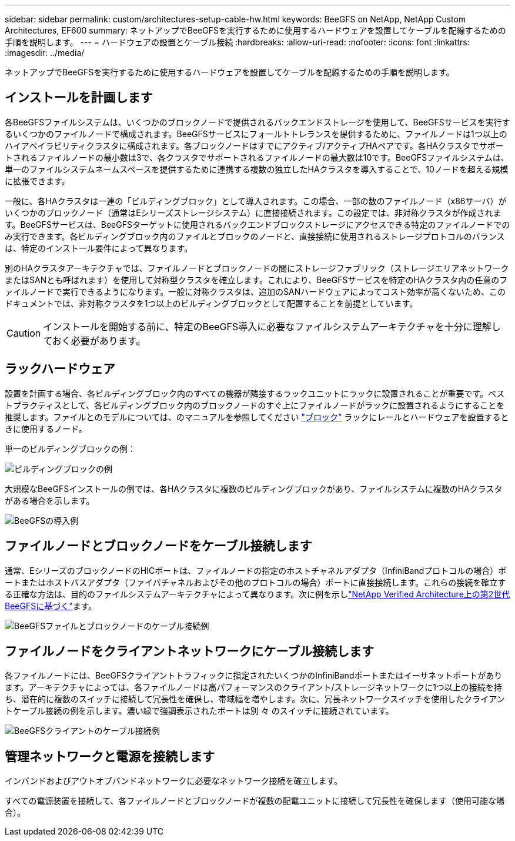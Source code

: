 ---
sidebar: sidebar 
permalink: custom/architectures-setup-cable-hw.html 
keywords: BeeGFS on NetApp, NetApp Custom Architectures, EF600 
summary: ネットアップでBeeGFSを実行するために使用するハードウェアを設置してケーブルを配線するための手順を説明します。 
---
= ハードウェアの設置とケーブル接続
:hardbreaks:
:allow-uri-read: 
:nofooter: 
:icons: font
:linkattrs: 
:imagesdir: ../media/


[role="lead"]
ネットアップでBeeGFSを実行するために使用するハードウェアを設置してケーブルを配線するための手順を説明します。



== インストールを計画します

各BeeGFSファイルシステムは、いくつかのブロックノードで提供されるバックエンドストレージを使用して、BeeGFSサービスを実行するいくつかのファイルノードで構成されます。BeeGFSサービスにフォールトトレランスを提供するために、ファイルノードは1つ以上のハイアベイラビリティクラスタに構成されます。各ブロックノードはすでにアクティブ/アクティブHAペアです。各HAクラスタでサポートされるファイルノードの最小数は3で、各クラスタでサポートされるファイルノードの最大数は10です。BeeGFSファイルシステムは、単一のファイルシステムネームスペースを提供するために連携する複数の独立したHAクラスタを導入することで、10ノードを超える規模に拡張できます。

一般に、各HAクラスタは一連の「ビルディングブロック」として導入されます。この場合、一部の数のファイルノード（x86サーバ）がいくつかのブロックノード（通常はEシリーズストレージシステム）に直接接続されます。この設定では、非対称クラスタが作成されます。BeeGFSサービスは、BeeGFSターゲットに使用されるバックエンドブロックストレージにアクセスできる特定のファイルノードでのみ実行できます。各ビルディングブロック内のファイルとブロックのノードと、直接接続に使用されるストレージプロトコルのバランスは、特定のインストール要件によって異なります。

別のHAクラスタアーキテクチャでは、ファイルノードとブロックノードの間にストレージファブリック（ストレージエリアネットワークまたはSANとも呼ばれます）を使用して対称型クラスタを確立します。これにより、BeeGFSサービスを特定のHAクラスタ内の任意のファイルノードで実行できるようになります。一般に対称クラスタは、追加のSANハードウェアによってコスト効率が高くないため、このドキュメントでは、非対称クラスタを1つ以上のビルディングブロックとして配置することを前提としています。


CAUTION: インストールを開始する前に、特定のBeeGFS導入に必要なファイルシステムアーキテクチャを十分に理解しておく必要があります。



== ラックハードウェア

設置を計画する場合、各ビルディングブロック内のすべての機器が隣接するラックユニットにラックに設置されることが重要です。ベストプラクティスとして、各ビルディングブロック内のブロックノードのすぐ上にファイルノードがラックに設置されるようにすることを推奨します。ファイルとのモデルについては、のマニュアルを参照してください link:https://docs.netapp.com/us-en/e-series/getting-started/getup-run-concept.html["ブロック"^] ラックにレールとハードウェアを設置するときに使用するノード。

単一のビルディングブロックの例：

image:buildingblock-sr665v3.png["ビルディングブロックの例"]

大規模なBeeGFSインストールの例では、各HAクラスタに複数のビルディングブロックがあり、ファイルシステムに複数のHAクラスタがある場合を示します。

image:beegfs-design-image3-small.png["BeeGFSの導入例"]



== ファイルノードとブロックノードをケーブル接続します

通常、EシリーズのブロックノードのHICポートは、ファイルノードの指定のホストチャネルアダプタ（InfiniBandプロトコルの場合）ポートまたはホストバスアダプタ（ファイバチャネルおよびその他のプロトコルの場合）ポートに直接接続します。これらの接続を確立する正確な方法は、目的のファイルシステムアーキテクチャによって異なります。次に例を示しlink:../second-gen/beegfs-design-hardware-architecture.html["NetApp Verified Architecture上の第2世代BeeGFSに基づく"^]ます。

image:buildingblock-sr665v3.png["BeeGFSファイルとブロックノードのケーブル接続例"]



== ファイルノードをクライアントネットワークにケーブル接続します

各ファイルノードには、BeeGFSクライアントトラフィックに指定されたいくつかのInfiniBandポートまたはイーサネットポートがあります。アーキテクチャによっては、各ファイルノードは高パフォーマンスのクライアント/ストレージネットワークに1つ以上の接続を持ち、潜在的に複数のスイッチに接続して冗長性を確保し、帯域幅を増やします。次に、冗長ネットワークスイッチを使用したクライアントケーブル接続の例を示します。濃い緑で強調表示されたポートは別 々 のスイッチに接続されています。

image:networkcable-sr665v3.png["BeeGFSクライアントのケーブル接続例"]



== 管理ネットワークと電源を接続します

インバンドおよびアウトオブバンドネットワークに必要なネットワーク接続を確立します。

すべての電源装置を接続して、各ファイルノードとブロックノードが複数の配電ユニットに接続して冗長性を確保します（使用可能な場合）。
